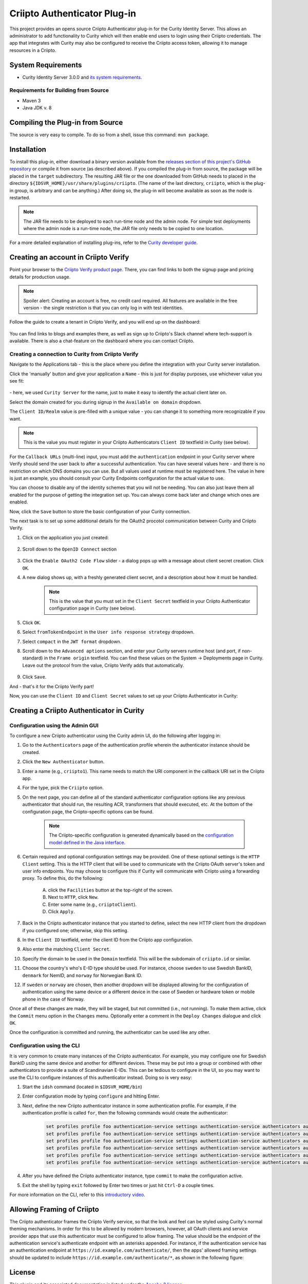 Criipto Authenticator Plug-in
=============================

.. image:: https://travis-ci.org/curityio/criipto-authenticator.svg?branch=master
      :target: https://travis-ci.org/curityio/criipto-authenticator

This project provides an opens source Criipto Authenticator plug-in for the Curity Identity Server. This allows an administrator to add functionality to Curity which will then enable end users to login using their Criipto credentials. The app that integrates with Curity may also be configured to receive the Criipto access token, allowing it to manage resources in a Criipto.

System Requirements
~~~~~~~~~~~~~~~~~~~

* Curity Identity Server 3.0.0 and `its system requirements <https://developer.curity.io/docs/latest/system-admin-guide/system-requirements.html>`_.

Requirements for Building from Source
"""""""""""""""""""""""""""""""""""""

* Maven 3
* Java JDK v. 8

Compiling the Plug-in from Source
~~~~~~~~~~~~~~~~~~~~~~~~~~~~~~~~~

The source is very easy to compile. To do so from a shell, issue this command: ``mvn package``.

Installation
~~~~~~~~~~~~

To install this plug-in, either download a binary version available from the `releases section of this project's GitHub repository <https://github.com/curityio/criipto-authenticator/releases>`_ or compile it from source (as described above). If you compiled the plug-in from source, the package will be placed in the ``target`` subdirectory. The resulting JAR file or the one downloaded from GitHub needs to placed in the directory ``${IDSVR_HOME}/usr/share/plugins/criipto``. (The name of the last directory, ``criipto``, which is the plug-in group, is arbitrary and can be anything.) After doing so, the plug-in will become available as soon as the node is restarted.

.. note::

    The JAR file needs to be deployed to each run-time node and the admin node. For simple test deployments where the admin node is a run-time node, the JAR file only needs to be copied to one location.

For a more detailed explanation of installing plug-ins, refer to the `Curity developer guide <https://developer.curity.io/docs/latest/developer-guide/plugins/index.html#plugin-installation>`_.

Creating an account in Criipto Verify
~~~~~~~~~~~~~~~~~~~~~~~~~~~~~~~~~~~~~

Point your browser to the `Criipto Verify product page <https://www.criipto.com/products/criipto-verify/>`_.
There, you can find links to both the signup page and pricing details for production usage.

.. note:: 
    Spoiler alert: Creating an account is free, no credit card required.
    All features are available in the free version - the single restriction is that you can only log in with test identities.

Follow the guide to create a tenant in Criipto Verify, and you will end up on the dashboard:

.. figure:: ./docs/images/criipto-verify-dashboard.png
    :align: center

You can find links to blogs and examples there, as well as sign up to Criipto's Slack channel where tech-support is available.
There is also a chat-feature on the dashboard where you can contact Criipto.

Creating a connection to Curity from Criipto Verify
"""""""""""""""""""""""""""""""""""""""""""""""""""

Navigate to the Applications tab - this is the place where you define the integration with your Curity server installation.

Click the 'manually' button and give your application a ``Name`` - this is just for display purposes, use whichever value you see fit:

.. figure:: ./docs/images/criipto-verify-application-creation.png
    :align: center

\- here, we used ``Curity Server`` for the name, just to make it easy to identify the actual client later on.

Select the domain created for you during signup in the ``Available on domain`` dropdown.

The ``Client ID/Realm`` value is pre-filled with a unique value - you can change it to something more recognizable if you want.

.. note:: This is the value you must register in your Criipto Authenticators ``Client ID`` textfield in Curity (see below).

For the ``Callback URLs`` (multi-line) input, you must add the ``authentication`` endpoint in your Curity server where Verify should send the user back to after a successful authentication.
You can have several values here - and there is no restriction on which DNS domains you can use. But all values used at runtime must be registered here.
The value in here is just an example, you should consult your Curity Endpoints configuration for the actual value to use.

You can choose to disable any of the identity schemes that you will not be needing. You can also just leave them all enabled for the purpose of getting the integration set up.
You can always come back later and change which ones are enabled.

Now, click the ``Save`` button to store the basic configuration of your Curity connection.

The next task is to set up some additional details for the OAuth2 procotol communication between Curity and Criipto Verify.

1. Click on the application you just created:
    .. figure:: ./docs/images/criipto-verify-curity-application.png
        :align: center
2. Scroll down to the ``OpenID Connect`` section
    .. figure:: ./docs/images/criipto-verify-curity-openid-connect.png
        :align: center
3. Click the ``Enable OAuth2 Code Flow`` slider - a dialog pops up with a message about client secret creation. Click ``OK``.
4. A new dialog shows up, with a freshly generated client secret, and a description about how it must be handled. 
    .. note:: This is the value that you must set in the ``Client Secret`` textfield in your Criipto Authenticator configuration page in Curity (see below).
5. Click ``OK``.
6. Select ``fromTokenEndpoint`` in the ``User info response strategy`` dropdown.
7. Select ``compact`` in the ``JWT format`` dropdown.
8. Scroll down to the ``Advanced aptions`` section, and enter your Curity servers runtime host (and port, if non-standard) in the ``Frame origin`` textfield. You can find these values on the System -> Deployments page in Curity. Leave out the protocol from the value, Criipto Verify adds that automatically. 
    .. figure:: ./docs/images/criipto-verify-curity-advanced-options.png
        :align: center
9. Click ``Save``.

And - that's it for the Criipto Verify part!

Now, you can use the ``Client ID`` and ``Client Secret`` values to set up your Criipto Authenticator in Curity:

Creating a Criipto Authenticator in Curity
~~~~~~~~~~~~~~~~~~~~~~~~~~~~~~~~~~~~~~~~~~

Configuration using the Admin GUI
"""""""""""""""""""""""""""""""""

To configure a new Criipto authenticator using the Curity admin UI, do the following after logging in:

1. Go to the ``Authenticators`` page of the authentication profile wherein the authenticator instance should be created.
2. Click the ``New Authenticator`` button.
3. Enter a name (e.g., ``criipto1``). This name needs to match the URI component in the callback URI set in the Criipto app.
4. For the type, pick the ``Criipto`` option.
5. On the next page, you can define all of the standard authenticator configuration options like any previous authenticator that should run, the resulting ACR, transformers that should executed, etc. At the bottom of the configuration page, the Criipto-specific options can be found.

    .. figure:: docs/images/criipto-authenticator-type-in-curity.png
        :align: center
        :width: 600px

    .. note::

        The Criipto-specific configuration is generated dynamically based on the `configuration model defined in the Java interface <https://github.com/curityio/criipto-authenticator/blob/master/src/main/java/io/curity/identityserver/plugin/criipto/config/CriiptoAuthenticatorPluginConfig.java>`_.

6. Certain required and optional configuration settings may be provided. One of these optional settings is the ``HTTP Client`` setting. This is the HTTP client that will be used to communicate with the Criipto OAuth server's token and user info endpoints. You may choose to configure this if Curity will communicate with Criipto using a forwarding proxy. To define this, do the following:

    A. click the ``Facilities`` button at the top-right of the screen.
    B. Next to ``HTTP``, click ``New``.
    C. Enter some name (e.g., ``criiptoClient``).
    D. Click ``Apply``.

7. Back in the Criipto authenticator instance that you started to define, select the new HTTP client from the dropdown if you configured one; otherwise, skip this setting.
8. In the ``Client ID`` textfield, enter the client ID from the Criipto app configuration.
9. Also enter the matching ``Client Secret``.
10. Specify the domain to be used in the ``Domain`` textfield. This will be the subdomain of ``criipto.id`` or similar.
11. Choose the country's who's E-ID type should be used. For instance, choose ``sweden`` to use Swedish BankID, ``denmark`` for NemID, and ``norway`` for Norwegian Bank ID.
12. If ``sweden`` or ``norway`` are chosen, then another dropdown will be displayed allowing for the configuration of authentication using the same device or a different device in the case of Sweden or hardware token or mobile phone in the case of Norway.

Once all of these changes are made, they will be staged, but not committed (i.e., not running). To make them active, click the ``Commit`` menu option in the ``Changes`` menu. Optionally enter a comment in the ``Deploy Changes`` dialogue and click ``OK``.

Once the configuration is committed and running, the authenticator can be used like any other.

Configuration using the CLI
"""""""""""""""""""""""""""

It is very common to create many instances of the Criipto authenticator. For example, you may configure one for Swedish BankID using the same device and another for different devices. These may be put into a group or combined with other authenticators to provide a suite of Scandinavian E-IDs. This can be tedious to configure in the UI, so you may want to use the CLI to configure instances of this authenticator instead. Doing so is very easy:

1. Start the ``idsh`` command (located in ``$IDSVR_HOME/bin``)
2. Enter configuration mode by typing ``configure`` and hitting Enter.
3. Next, define the new Criipto authenticator instance in some authentication profile. For example, if the authentication profile is called ``for``, then the following commands would create the authenticator:

    .. code-block::

        set profiles profile foo authentication-service settings authentication-service authenticators authenticator criipto1 description "Other Device"
        set profiles profile foo authentication-service settings authentication-service authenticators authenticator criipto1 criipto
        set profiles profile foo authentication-service settings authentication-service authenticators authenticator criipto1 criipto client-id urn:easyid:1
        set profiles profile foo authentication-service settings authentication-service authenticators authenticator criipto1 criipto client-secret QWxhZGRpbjpvcGVuIHNlc2FtZQ==
        set profiles profile foo authentication-service settings authentication-service authenticators authenticator criipto1 criipto sweden login-using other-device
        set profiles profile foo authentication-service settings authentication-service authenticators authenticator criipto1 criipto domain example.criipto.id

4. After you have defined the Criipto authenticator instance, type ``commit`` to make the configuration active.
5. Exit the shell by typing ``exit`` followed by Enter two times or just hit ``Ctrl-D`` a couple times.

For more information on the CLI, refer to this `introductory video <https://developer.curity.io/videos/video/cli-introduction>`_.

Allowing Framing of Criipto
~~~~~~~~~~~~~~~~~~~~~~~~~~~

The Criipto authenticator frames the Criipto Verify service, so that the look and feel can be styled using Curity's normal theming mechanisms. In order for this to be allowed by modern browsers, however, all OAuth clients and service provider apps that use this authenticator must be configured to allow framing. The value should be the endpoint of the authentication service's authenticate endpoint with an asterisks appended. For instance, if the authentication service has an authentication endpoint at ``https://id.example.com/authenticate/``, then the apps' allowed framing settings should be updated to include ``https://id.example.com/authenticate/*``, as shown in the following figure:

.. figure:: docs/images/allowed-origins.png
    :align: center
    :width: 600px

License
~~~~~~~

This plugin and its associated documentation is listed under the `Apache 2 license <LICENSE>`_.

More Information
~~~~~~~~~~~~~~~~

Please visit `curity.io <https://curity.io/>`_ for more information about the Curity Identity Server.

Copyright (C) 2018 Curity AB.

